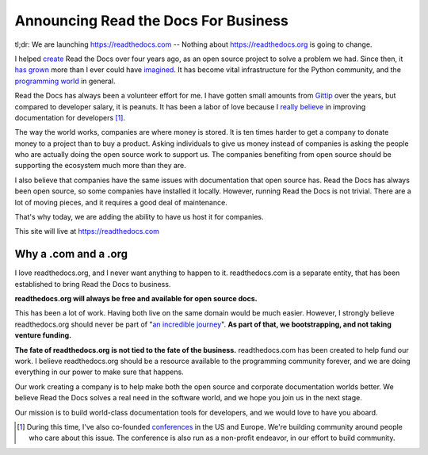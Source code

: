 Announcing Read the Docs For Business
=====================================

tl;dr: We are launching https://readthedocs.com -- Nothing about https://readthedocs.org is going to change. 

I helped `create`_ Read the Docs over four years ago,
as an open source project to solve a problem we had.
Since then,
it `has grown`_ more than I ever could have `imagined`_.
It has become vital infrastructure for the Python community,
and the `programming world`_ in general.

Read the Docs has always been a volunteer effort for me.
I have gotten small amounts from `Gittip`_ over the years,
but compared to developer salary,
it is peanuts.
It has been a labor of love because I `really believe`_ in improving documentation for developers [#f1]_.

The way the world works,
companies are where money is stored.
It is ten times harder to get a company to donate money to a project than to buy a product.
Asking individuals to give us money instead of companies is asking the people who are actually doing the open source work to support us.
The companies benefiting from open source should be supporting the ecosystem much more than they are.

I also believe that companies have the same issues with documentation that open source has.
Read the Docs has always been open source,
so some companies have installed it locally.
However,
running Read the Docs is not trivial.
There are a lot of moving pieces,
and it requires a good deal of maintenance. 

That's why today, 
we are adding the ability to have us host it for companies.

This site will live at https://readthedocs.com

Why a .com and a .org
~~~~~~~~~~~~~~~~~~~~~

I love readthedocs.org,
and I never want anything to happen to it.
readthedocs.com is a separate entity,
that has been established to bring Read the Docs to business.

**readthedocs.org will always be free and available for open source docs.**

This has been a lot of work.
Having both live on the same domain would be much easier.
However,
I strongly believe readthedocs.org should never be part of "`an incredible journey`_".
**As part of that, we bootstrapping, and not taking venture funding.**

**The fate of readthedocs.org is not tied to the fate of the business.**
readthedocs.com has been created to help fund our work.
I believe readthedocs.org should be a resource available to the programming community forever,
and we are doing everything in our power to make sure that happens.

Our work creating a company is to help make both the open source and corporate documentation worlds better.
We believe Read the Docs solves a real need in the software world,
and we hope you join us in the next stage.

Our mission is to build world-class documentation tools for developers,
and we would love to have you aboard.

.. _create: http://ericholscher.com/blog/2010/aug/16/announcing-read-docs/
.. _Gittip: http://ericholscher.com/blog/2013/sep/25/help-me-improve-documentation/
.. _really believe: http://ericholscher.com/blog/2012/jan/22/why-read-docs-matters/
.. _has grown: http://ericholscher.com/blog/2013/dec/23/read-the-docs-2013-stats/
.. _an incredible journey: http://ourincrediblejourney.tumblr.com/
.. _imagined: http://www.seethestats.com/site/readthedocs.org
.. _programming world: http://ericholscher.com/blog/2014/feb/11/sphinx-isnt-just-for-python/
.. _conferences: http://conf.writethedocs.org/

.. [#f1]

	During this time,
	I've also co-founded `conferences`_ in the US and Europe.
	We're building community around people who care about this issue.
	The conference is also run as a non-profit endeavor,
	in our effort to build community.